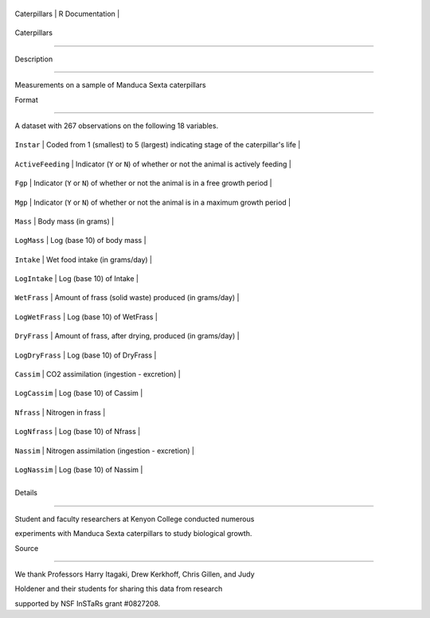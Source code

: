+----------------+-------------------+
| Caterpillars   | R Documentation   |
+----------------+-------------------+

Caterpillars
------------

Description
~~~~~~~~~~~

Measurements on a sample of Manduca Sexta caterpillars

Format
~~~~~~

A dataset with 267 observations on the following 18 variables.

+---------------------+-----------------------------------------------------------------------------------------+
| ``Instar``          | Coded from 1 (smallest) to 5 (largest) indicating stage of the caterpillar's life       |
+---------------------+-----------------------------------------------------------------------------------------+
| ``ActiveFeeding``   | Indicator (``Y`` or ``N``) of whether or not the animal is actively feeding             |
+---------------------+-----------------------------------------------------------------------------------------+
| ``Fgp``             | Indicator (``Y`` or ``N``) of whether or not the animal is in a free growth period      |
+---------------------+-----------------------------------------------------------------------------------------+
| ``Mgp``             | Indicator (``Y`` or ``N``) of whether or not the animal is in a maximum growth period   |
+---------------------+-----------------------------------------------------------------------------------------+
| ``Mass``            | Body mass (in grams)                                                                    |
+---------------------+-----------------------------------------------------------------------------------------+
| ``LogMass``         | Log (base 10) of body mass                                                              |
+---------------------+-----------------------------------------------------------------------------------------+
| ``Intake``          | Wet food intake (in grams/day)                                                          |
+---------------------+-----------------------------------------------------------------------------------------+
| ``LogIntake``       | Log (base 10) of Intake                                                                 |
+---------------------+-----------------------------------------------------------------------------------------+
| ``WetFrass``        | Amount of frass (solid waste) produced (in grams/day)                                   |
+---------------------+-----------------------------------------------------------------------------------------+
| ``LogWetFrass``     | Log (base 10) of WetFrass                                                               |
+---------------------+-----------------------------------------------------------------------------------------+
| ``DryFrass``        | Amount of frass, after drying, produced (in grams/day)                                  |
+---------------------+-----------------------------------------------------------------------------------------+
| ``LogDryFrass``     | Log (base 10) of DryFrass                                                               |
+---------------------+-----------------------------------------------------------------------------------------+
| ``Cassim``          | CO2 assimilation (ingestion - excretion)                                                |
+---------------------+-----------------------------------------------------------------------------------------+
| ``LogCassim``       | Log (base 10) of Cassim                                                                 |
+---------------------+-----------------------------------------------------------------------------------------+
| ``Nfrass``          | Nitrogen in frass                                                                       |
+---------------------+-----------------------------------------------------------------------------------------+
| ``LogNfrass``       | Log (base 10) of Nfrass                                                                 |
+---------------------+-----------------------------------------------------------------------------------------+
| ``Nassim``          | Nitrogen assimilation (ingestion - excretion)                                           |
+---------------------+-----------------------------------------------------------------------------------------+
| ``LogNassim``       | Log (base 10) of Nassim                                                                 |
+---------------------+-----------------------------------------------------------------------------------------+
+---------------------+-----------------------------------------------------------------------------------------+

Details
~~~~~~~

Student and faculty researchers at Kenyon College conducted numerous
experiments with Manduca Sexta caterpillars to study biological growth.

Source
~~~~~~

We thank Professors Harry Itagaki, Drew Kerkhoff, Chris Gillen, and Judy
Holdener and their students for sharing this data from research
supported by NSF InSTaRs grant #0827208.
